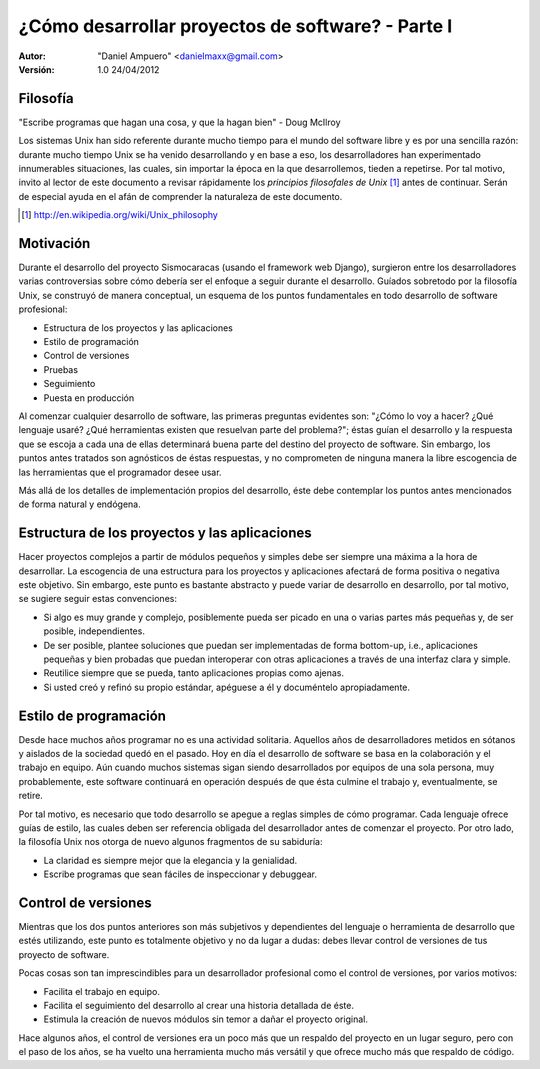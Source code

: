 ==================================================
¿Cómo desarrollar proyectos de software? - Parte I
==================================================

:Autor:
	"Daniel Ampuero" <danielmaxx@gmail.com>

:Versión: 1.0 24/04/2012

Filosofía
=========

"Escribe programas que hagan una cosa, y que la hagan bien" - Doug McIlroy

Los sistemas Unix han sido referente durante mucho tiempo para el
mundo del software libre y es por una sencilla razón: durante mucho
tiempo Unix se ha venido desarrollando y en base a eso, los 
desarrolladores han experimentado innumerables situaciones, las cuales,
sin importar la época en la que desarrollemos, tieden a repetirse. Por
tal motivo, invito al lector de este documento a revisar rápidamente
los *principios filosofales de Unix* [#]_ antes de continuar. Serán de
especial ayuda en el afán de comprender la naturaleza de este documento.

.. [#] http://en.wikipedia.org/wiki/Unix_philosophy

Motivación
==========

Durante el desarrollo del proyecto Sismocaracas (usando el framework web
Django), surgieron entre los desarrolladores varias controversias sobre
cómo debería ser el enfoque a seguir durante el desarrollo. Guíados
sobretodo por la filosofía Unix, se construyó de manera conceptual, un
esquema de los puntos fundamentales en todo desarrollo de software 
profesional:

- Estructura de los proyectos y las aplicaciones
- Estilo de programación
- Control de versiones
- Pruebas
- Seguimiento
- Puesta en producción

Al comenzar cualquier desarrollo de software, las primeras preguntas evidentes
son: "¿Cómo lo voy a hacer? ¿Qué lenguaje usaré? ¿Qué herramientas existen
que resuelvan parte del problema?"; éstas guían el desarrollo y la respuesta
que se escoja a cada una de ellas determinará buena parte del destino del
proyecto de software. Sin embargo, los puntos antes tratados son agnósticos
de éstas respuestas, y no comprometen de ninguna manera la libre escogencia
de las herramientas que el programador desee usar.

Más allá de los detalles de implementación propios del desarrollo, éste debe
contemplar los puntos antes mencionados de forma natural y endógena.

Estructura de los proyectos y las aplicaciones
==============================================

Hacer proyectos complejos a partir de módulos pequeños y simples debe ser
siempre una máxima a la hora de desarrollar. La escogencia de una estructura 
para los proyectos y aplicaciones afectará de forma positiva o negativa este
objetivo. Sin embargo, este punto es bastante abstracto y puede variar de
desarrollo en desarrollo, por tal motivo, se sugiere seguir estas convenciones:

- Si algo es muy grande y complejo, posiblemente pueda ser picado en
  una o varias partes más pequeñas y, de ser posible, independientes.
- De ser posible, plantee soluciones que puedan ser implementadas de
  forma bottom-up, i.e., aplicaciones pequeñas y bien probadas que
  puedan interoperar con otras aplicaciones a través de una interfaz
  clara y simple.
- Reutilice siempre que se pueda, tanto aplicaciones propias como ajenas.
- Si usted creó y refinó su propio estándar, apéguese a él y
  documéntelo apropiadamente.

Estilo de programación
======================

Desde hace muchos años programar no es una actividad solitaria. Aquellos años
de desarrolladores metidos en sótanos y aislados de la sociedad quedó en el
pasado. Hoy en día el desarrollo de software se basa en la colaboración y el
trabajo en equipo. Aún cuando muchos sistemas sigan siendo desarrollados por
equipos de una sola persona, muy probablemente, este software continuará en
operación después de que ésta culmine el trabajo y, eventualmente, se retire.

Por tal motivo, es necesario que todo desarrollo se apegue a reglas simples de
cómo programar. Cada lenguaje ofrece guías de estilo, las cuales deben ser
referencia obligada del desarrollador antes de comenzar el proyecto. Por otro
lado, la filosofía Unix nos otorga de nuevo algunos fragmentos de su sabiduría:

- La claridad es siempre mejor que la elegancia y la genialidad.
- Escribe programas que sean fáciles de inspeccionar y debuggear.

Control de versiones
====================

Mientras que los dos puntos anteriores son más subjetivos y dependientes del
lenguaje o herramienta de desarrollo que estés utilizando, este punto es totalmente
objetivo y no da lugar a dudas: debes llevar control de versiones de tus proyecto
de software.

Pocas cosas son tan imprescindibles para un desarrollador profesional como el
control de versiones, por varios motivos: 

- Facilita el trabajo en equipo.
- Facilita el seguimiento del desarrollo al crear una historia detallada de éste. 
- Estimula la creación de nuevos módulos sin temor a dañar el proyecto original.

Hace algunos años, el control de versiones era un poco más que un respaldo del
proyecto en un lugar seguro, pero con el paso de los años, se ha vuelto una 
herramienta mucho más versátil y que ofrece mucho más que respaldo de código.
